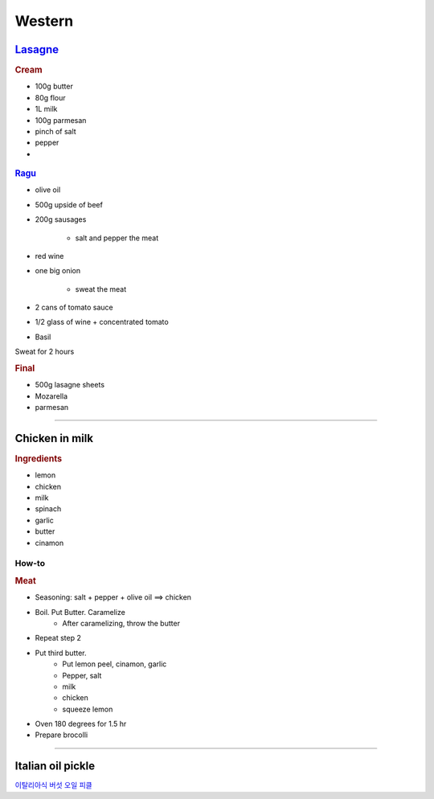 =======
Western
=======

`Lasagne <https://youtu.be/x64gbjmtnHM>`_
=========================================

.. rubric:: Cream

- 100g butter
- 80g flour
- 1L milk
- 100g parmesan 
- pinch of salt
- pepper
- 


.. figure:: /images/lasagne_butter.png
	:scale: 20 %
	:align: center
	:alt: alternate text
	:figclass: align-center

.. figure:: /images/lasagne_butter_milk.png
	:scale: 20 %
	:align: center
	:alt: alternate text
	:figclass: align-center

.. figure:: /images/lasagne_cream.png
	:scale: 20 %
	:align: center
	:alt: alternate text
	:figclass: align-center


.. rubric:: `Ragu <https://youtu.be/ChzUN_RvMeY>`_

- olive oil
- 500g upside of beef
- 200g sausages

	- salt and pepper the meat

- red wine
- one big onion

	- sweat the meat 

- 2 cans of tomato sauce
- 1/2 glass of wine + concentrated tomato
- Basil

Sweat for 2 hours

.. rubric:: Final

- 500g lasagne sheets
- Mozarella
- parmesan


.. figure:: /images/lasagne_pile.png
	:scale: 20 %
	:align: center
	:alt: alternate text
	:figclass: align-center

.. figure:: /images/lasagne_oven.png
	:scale: 20 %
	:align: center
	:alt: alternate text
	:figclass: align-center


----------------------------------------------------

Chicken in milk
===============

.. raw:: html

	<div style="position: relative; padding-bottom: 56.25%; height: 0; overflow: hidden; max-width: 100%; height: auto;">
		<iframe src="https://www.youtube.com/embed/H8h0kbBFo2I" frameborder="0" allowfullscreen style="position: absolute; top: 0; left: 0; width: 100%; height: 100%;"></iframe>
	</div>


.. rubric:: Ingredients

- lemon
- chicken
- milk
- spinach
- garlic
- butter
- cinamon

How-to
######

.. rubric:: Meat

- Seasoning: salt + pepper + olive oil ==> chicken
- Boil. Put Butter. Caramelize
	- After caramelizing, throw the butter
- Repeat step 2
- Put third butter.
	- Put lemon peel, cinamon, garlic
	- Pepper, salt
	- milk
	- chicken
	- squeeze lemon
- Oven 180 degrees for 1.5 hr
- Prepare brocolli




----------

Italian oil pickle
==================
`이탈리아식 버섯 오일 피클 <https://m.blog.naver.com/PostView.nhn?blogId=yummycook&logNo=221334907067&referrerCode=0&searchKeyword=샐러드>`_